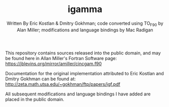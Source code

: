 #+OPTIONS: tex:t
#+STARTUP: latexpreview
#+LaTeX_HEADER: \usepackage{amsmath}
#+TITLE: igamma
#+AUTHOR: Written By Eric Kostlan & Dmitry Gokhman; code converted using TO_F90 by Alan Miller; modifications and language bindings by Mac Radigan
#+HOMEPAGE: https://jblevins.org/mirror/amiller/
#+SEE-ALSO: http://zeta.math.utsa.edu/~gokhman/ftp/papers/igf.pdf
#+LICENSE: ODC Public Domain Dedication & License 1.0
#+SPDX-License-Identifier: PDDL-1.0

This repository contains sources released into the public domain, and may be found here in Allan Miller's Fortran Software page:
[[https://jblevins.org/mirror/amiller/cincgam.f90]]

Documentation for the original implementation attributed to Eric Kostlan and Dmitry Gokhman can be found at:
[[http://zeta.math.utsa.edu/~gokhman/ftp/papers/igf.pdf]]

All subsequent modifications and language bindings I have added are placed in the public domain.

 # *EOF* 
